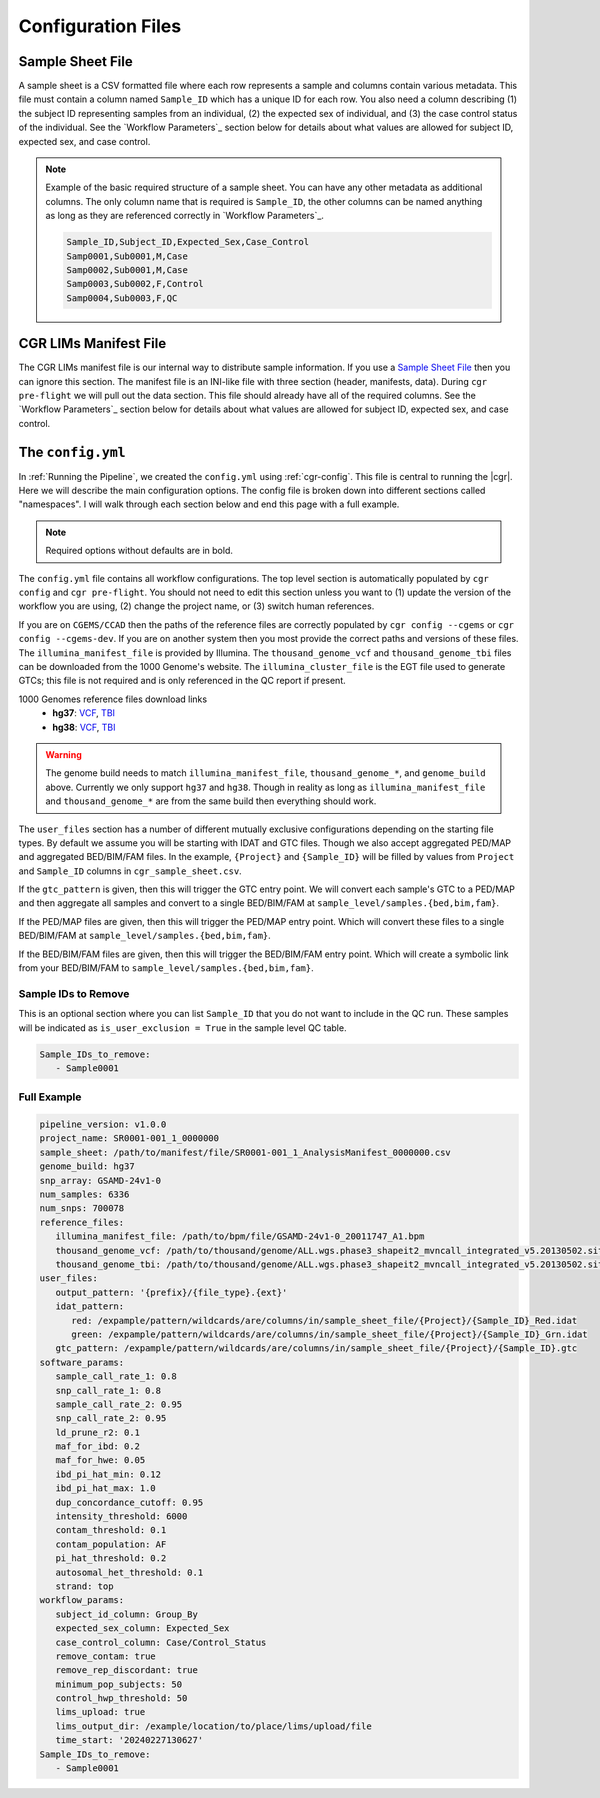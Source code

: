 Configuration Files
===================

.. _sample-sheet:

Sample Sheet File
-----------------

A sample sheet is a CSV formatted file where each row represents a sample and columns contain various metadata.
This file must contain a column named ``Sample_ID`` which has a unique ID for each row.
You also need a column describing (1) the subject ID representing samples from an individual, (2) the expected sex of individual, and (3) the case control status of the individual.
See the `Workflow Parameters`_ section below for details about what values are allowed for subject ID, expected sex, and case control.

.. note::

   Example of the basic required structure of a sample sheet.
   You can have any other metadata as additional columns.
   The only column name that is required is ``Sample_ID``, the other columns can be named anything as long as they are referenced correctly in `Workflow Parameters`_.

   .. code-block::

      Sample_ID,Subject_ID,Expected_Sex,Case_Control
      Samp0001,Sub0001,M,Case
      Samp0002,Sub0001,M,Case
      Samp0003,Sub0002,F,Control
      Samp0004,Sub0003,F,QC

.. _lims:

CGR LIMs Manifest File
----------------------

The CGR LIMs manifest file is our internal way to distribute sample information.
If you use a `Sample Sheet File`_ then you can ignore this section.
The manifest file is an INI-like file with three section (header, manifests, data).
During ``cgr pre-flight`` we will pull out the data section.
This file should already have all of the required columns.
See the `Workflow Parameters`_ section below for details about what values are allowed for subject ID, expected sex, and case control.

.. _config-yaml:

The ``config.yml``
------------------

In :ref:`Running the Pipeline`, we created the ``config.yml`` using :ref:`cgr-config`.
This file is central to running the |cgr|.
Here we will describe the main configuration options.
The config file is broken down into different sections called "namespaces".
I will walk through each section below and end this page with a full example.

.. note::
   Required options without defaults are in bold.

.. pydantic:: cgr_gwas_qc.models.config.Config

The ``config.yml`` file contains all workflow configurations.
The top level section is automatically populated by ``cgr config`` and ``cgr pre-flight``.
You should not need to edit this section unless you want to
(1) update the version of the workflow you are using, (2) change the project name, or (3) switch human references.

.. pydantic:: cgr_gwas_qc.models.config.reference_files.ReferenceFiles

If you are on ``CGEMS/CCAD`` then the paths of the reference files are correctly populated by ``cgr config --cgems`` or ``cgr config --cgems-dev``.
If you are on another system then you most provide the correct paths and versions of these files.
The ``illumina_manifest_file`` is provided by Illumina.
The ``thousand_genome_vcf`` and ``thousand_genome_tbi`` files can be downloaded from the 1000 Genome's website.
The ``illumina_cluster_file`` is the EGT file used to generate GTCs; this file is not required and is only referenced in the QC report if present.

1000 Genomes reference files download links
   * **hg37**: `VCF <http://ftp.1000genomes.ebi.ac.uk/vol1/ftp/release/20130502/ALL.wgs.phase3_shapeit2_mvncall_integrated_v5b.20130502.sites.vcf.gz>`__,
     `TBI <http://ftp.1000genomes.ebi.ac.uk/vol1/ftp/release/20130502/ALL.wgs.phase3_shapeit2_mvncall_integrated_v5b.20130502.sites.vcf.gz.tbi>`__

   * **hg38**: `VCF <http://ftp.1000genomes.ebi.ac.uk/vol1/ftp/data_collections/1000_genomes_project/release/20181203_biallelic_SNV/ALL.wgs.shapeit2_integrated_v1a.GRCh38.20181129.sites.vcf.gz>`__,
     `TBI <http://ftp.1000genomes.ebi.ac.uk/vol1/ftp/data_collections/1000_genomes_project/release/20181203_biallelic_SNV/ALL.wgs.shapeit2_integrated_v1a.GRCh38.20181129.sites.vcf.gz.tbi>`__

.. warning::

   The genome build needs to match ``illumina_manifest_file``, ``thousand_genome_*``, and ``genome_build`` above.
   Currently we only support ``hg37`` and ``hg38``.
   Though in reality as long as ``illumina_manifest_file`` and ``thousand_genome_*`` are from the same build then everything should work.

.. pydantic:: cgr_gwas_qc.models.config.user_files.UserFiles

The ``user_files`` section has a number of different mutually exclusive configurations depending on the starting file types.
By default we assume you will be starting with IDAT and GTC files.
Though we also accept aggregated PED/MAP and aggregated BED/BIM/FAM files.
In the example, ``{Project}`` and ``{Sample_ID}`` will be filled by values from ``Project`` and ``Sample_ID`` columns in ``cgr_sample_sheet.csv``.

If the ``gtc_pattern`` is given, then this will trigger the GTC entry point.
We will convert each sample's GTC to a PED/MAP and then aggregate all samples and convert to a single BED/BIM/FAM at ``sample_level/samples.{bed,bim,fam}``.

If the PED/MAP files are given, then this will trigger the PED/MAP entry point.
Which will convert these files to a single BED/BIM/FAM at ``sample_level/samples.{bed,bim,fam}``.

If the BED/BIM/FAM files are given, then this will trigger the BED/BIM/FAM entry point.
Which will create a symbolic link from your BED/BIM/FAM to ``sample_level/samples.{bed,bim,fam}``.

.. pydantic:: cgr_gwas_qc.models.config.software_params.SoftwareParams

.. pydantic:: cgr_gwas_qc.models.config.workflow_params.WorkflowParams


Sample IDs to Remove
^^^^^^^^^^^^^^^^^^^^

This is an optional section where you can list ``Sample_ID`` that you do not want to include in the QC run.
These samples will be indicated as ``is_user_exclusion = True`` in the sample level QC table.

.. code-block:: yaml

   Sample_IDs_to_remove:
      - Sample0001

Full Example
^^^^^^^^^^^^

.. code-block:: yaml

   pipeline_version: v1.0.0
   project_name: SR0001-001_1_0000000
   sample_sheet: /path/to/manifest/file/SR0001-001_1_AnalysisManifest_0000000.csv
   genome_build: hg37
   snp_array: GSAMD-24v1-0
   num_samples: 6336
   num_snps: 700078
   reference_files:
      illumina_manifest_file: /path/to/bpm/file/GSAMD-24v1-0_20011747_A1.bpm
      thousand_genome_vcf: /path/to/thousand/genome/ALL.wgs.phase3_shapeit2_mvncall_integrated_v5.20130502.sites.vcf.gz
      thousand_genome_tbi: /path/to/thousand/genome/ALL.wgs.phase3_shapeit2_mvncall_integrated_v5.20130502.sites.vcf.gz.tbi
   user_files:
      output_pattern: '{prefix}/{file_type}.{ext}'
      idat_pattern:
         red: /expample/pattern/wildcards/are/columns/in/sample_sheet_file/{Project}/{Sample_ID}_Red.idat
         green: /expample/pattern/wildcards/are/columns/in/sample_sheet_file/{Project}/{Sample_ID}_Grn.idat
      gtc_pattern: /expample/pattern/wildcards/are/columns/in/sample_sheet_file/{Project}/{Sample_ID}.gtc
   software_params:
      sample_call_rate_1: 0.8
      snp_call_rate_1: 0.8
      sample_call_rate_2: 0.95
      snp_call_rate_2: 0.95
      ld_prune_r2: 0.1
      maf_for_ibd: 0.2
      maf_for_hwe: 0.05
      ibd_pi_hat_min: 0.12
      ibd_pi_hat_max: 1.0
      dup_concordance_cutoff: 0.95
      intensity_threshold: 6000
      contam_threshold: 0.1
      contam_population: AF
      pi_hat_threshold: 0.2
      autosomal_het_threshold: 0.1
      strand: top
   workflow_params:
      subject_id_column: Group_By
      expected_sex_column: Expected_Sex
      case_control_column: Case/Control_Status
      remove_contam: true
      remove_rep_discordant: true
      minimum_pop_subjects: 50
      control_hwp_threshold: 50
      lims_upload: true
      lims_output_dir: /example/location/to/place/lims/upload/file
      time_start: '20240227130627'
   Sample_IDs_to_remove:
      - Sample0001
